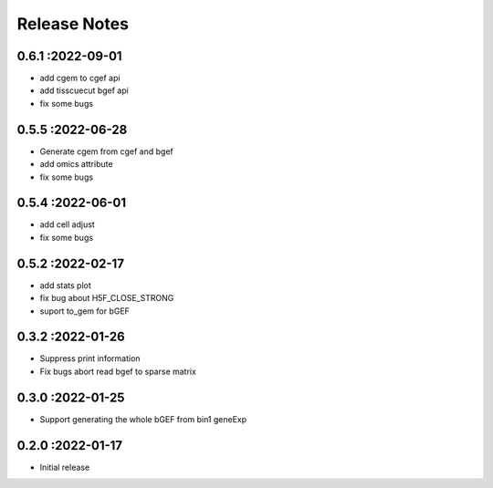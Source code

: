 Release Notes
=============

.. role:: small

0.6.1 :2022-09-01
~~~~~~~~~~~~~~~~~~~~~~~~~
- add cgem to cgef api
- add tisscuecut bgef api
- fix some bugs

0.5.5 :2022-06-28
~~~~~~~~~~~~~~~~~~~~~~~~~
- Generate cgem from cgef and bgef
- add omics attribute
- fix some bugs
  
0.5.4 :2022-06-01
~~~~~~~~~~~~~~~~~~~~~~~~~
- add cell adjust
- fix some bugs

0.5.2 :2022-02-17
~~~~~~~~~~~~~~~~~~~~~~~~~
- add stats plot
- fix bug about H5F_CLOSE_STRONG
- suport to_gem for bGEF

0.3.2 :2022-01-26
~~~~~~~~~~~~~~~~~~~~~~~~~
- Suppress print information
- Fix bugs abort read bgef to sparse matrix

0.3.0 :2022-01-25
~~~~~~~~~~~~~~~~~~~~~~~~~
- Support generating the whole bGEF from bin1 geneExp

0.2.0 :2022-01-17
~~~~~~~~~~~~~~~~~~~~~~~~~
- Initial release
